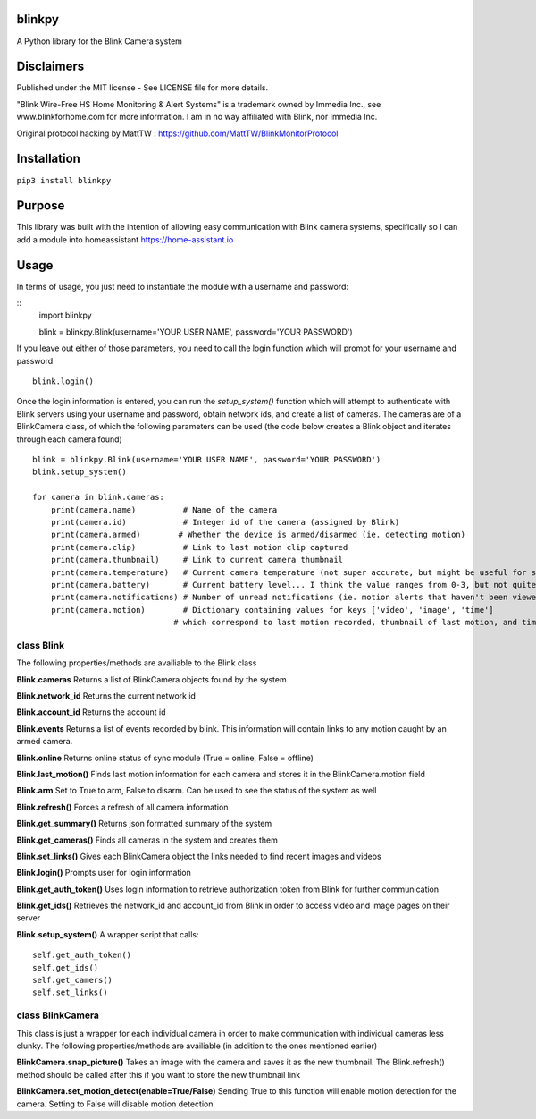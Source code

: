 **blinkpy**
============
A Python library for the Blink Camera system

**Disclaimers**
===============
Published under the MIT license - See LICENSE file for more details.

"Blink Wire-Free HS Home Monitoring & Alert Systems" is a trademark owned by Immedia Inc., see www.blinkforhome.com for more information.
I am in no way affiliated with Blink, nor Immedia Inc.

Original protocol hacking by MattTW : https://github.com/MattTW/BlinkMonitorProtocol

**Installation**
================
``pip3 install blinkpy``

**Purpose**
===========
This library was built with the intention of allowing easy communication with Blink camera systems, specifically so I can add a module into homeassistant https://home-assistant.io

**Usage**
=========
In terms of usage, you just need to instantiate the module with a username and password:

::
  import blinkpy

  blink = blinkpy.Blink(username='YOUR USER NAME', password='YOUR PASSWORD')


If you leave out either of those parameters, you need to call the login function which will prompt for your username and password
::
  blink.login()


Once the login information is entered, you can run the `setup_system()` function which will attempt to authenticate with Blink servers using your username and password, obtain network ids, and create a list of cameras.
The cameras are of a BlinkCamera class, of which the following parameters can be used (the code below creates a Blink object and iterates through each camera found)
::
  blink = blinkpy.Blink(username='YOUR USER NAME', password='YOUR PASSWORD')
  blink.setup_system()

  for camera in blink.cameras:
      print(camera.name)          # Name of the camera
      print(camera.id)            # Integer id of the camera (assigned by Blink)
      print(camera.armed)        # Whether the device is armed/disarmed (ie. detecting motion)
      print(camera.clip)          # Link to last motion clip captured
      print(camera.thumbnail)     # Link to current camera thumbnail
      print(camera.temperature)   # Current camera temperature (not super accurate, but might be useful for someone)
      print(camera.battery)       # Current battery level... I think the value ranges from 0-3, but not quite sure yet.
      print(camera.notifications) # Number of unread notifications (ie. motion alerts that haven't been viewed)
      print(camera.motion)        # Dictionary containing values for keys ['video', 'image', 'time']
                                # which correspond to last motion recorded, thumbnail of last motion, and timestamp of last motion


**class Blink**
---------------
The following properties/methods are availiable to the Blink class

**Blink.cameras**
Returns a list of BlinkCamera objects found by the system

**Blink.network_id**
Returns the current network id

**Blink.account_id**
Returns the account id

**Blink.events**
Returns a list of events recorded by blink.  This information will contain links to any motion caught by an armed camera.

**Blink.online**
Returns online status of sync module (True = online, False = offline)

**Blink.last_motion()**
Finds last motion information for each camera and stores it in the BlinkCamera.motion field

**Blink.arm**
Set to True to arm, False to disarm.  Can be used to see the status of the system as well

**Blink.refresh()**
Forces a refresh of all camera information

**Blink.get_summary()**
Returns json formatted summary of the system

**Blink.get_cameras()**
Finds all cameras in the system and creates them

**Blink.set_links()**
Gives each BlinkCamera object the links needed to find recent images and videos

**Blink.login()**
Prompts user for login information

**Blink.get_auth_token()**
Uses login information to retrieve authorization token from Blink for further communication

**Blink.get_ids()**
Retrieves the network_id and account_id from Blink in order to access video and image pages on their server

**Blink.setup_system()**
A wrapper script that calls:
::
  self.get_auth_token()
  self.get_ids()
  self.get_camers()
  self.set_links()


**class BlinkCamera**
---------------------
This class is just a wrapper for each individual camera in order to make communication with individual cameras less clunky.  The following properties/methods are availiable (in addition to the ones mentioned earlier)

**BlinkCamera.snap_picture()**
Takes an image with the camera and saves it as the new thumbnail.  The Blink.refresh() method should be called after this if you want to store the new thumbnail link

**BlinkCamera.set_motion_detect(enable=True/False)**
Sending True to this function will enable motion detection for the camera.  Setting to False will disable motion detection








